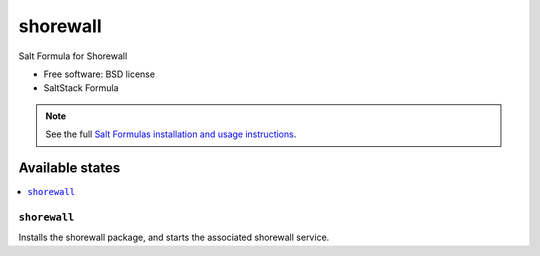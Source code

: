 ===============================
shorewall
===============================

Salt Formula for Shorewall

* Free software: BSD license
* SaltStack Formula

.. note::

    See the full `Salt Formulas installation and usage instructions
    <http://docs.saltstack.com/topics/conventions/formulas.html>`_.

Available states
================

.. contents::
    :local:

``shorewall``
-------------------------------------

Installs the shorewall package,
and starts the associated shorewall service.